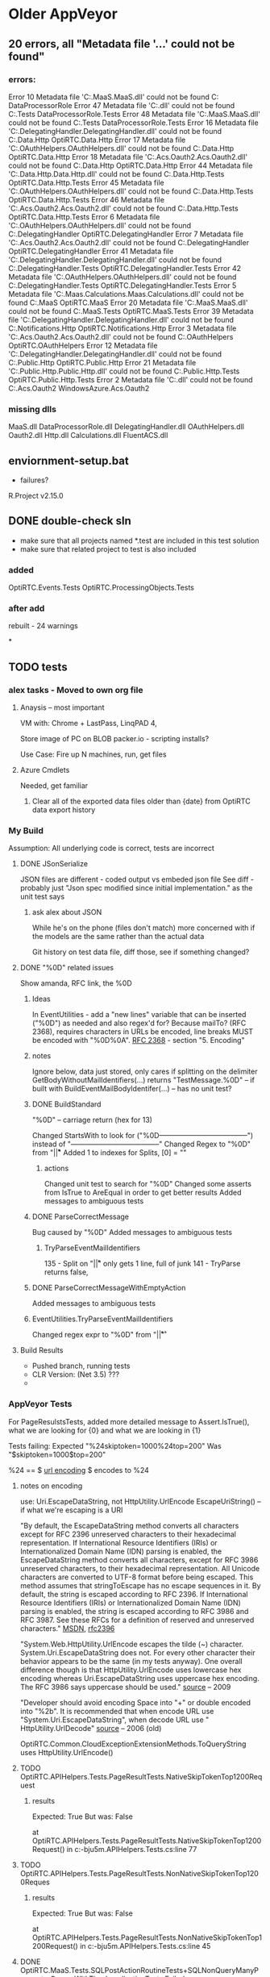 * Older AppVeyor
** 20 errors, all "Metadata file '...' could not be found"
*** errors:
Error	10	Metadata file 'C:\src\OptiRTCAzure\OptiRTC.MaaS\bin\Debug\OptiRTC.MaaS.dll' could not be found	C:\src\OptiRTCAzure\DataProcessorRole\CSC	DataProcessorRole
Error	47	Metadata file 'C:\src\OptiRTCAzure\DataProcessorRole\bin\Debug\DataProcessorRole.dll' could not be found	C:\src\OptiRTCAzure\DataProcessorRole.Tests\CSC	DataProcessorRole.Tests
Error	48	Metadata file 'C:\src\OptiRTCAzure\OptiRTC.MaaS\bin\Debug\OptiRTC.MaaS.dll' could not be found	C:\src\OptiRTCAzure\DataProcessorRole.Tests\CSC	DataProcessorRole.Tests
Error	16	Metadata file 'C:\src\OptiRTCAzure\OptiRTC.DelegatingHandler\bin\Debug\OptiRTC.DelegatingHandler.dll' could not be found	C:\src\OptiRTCAzure\OptiRTC.Data.Http\CSC	OptiRTC.Data.Http
Error	17	Metadata file 'C:\src\OptiRTCAzure\OptiRTC.OAuthHelpers\bin\Debug\OptiRTC.OAuthHelpers.dll' could not be found	C:\src\OptiRTCAzure\OptiRTC.Data.Http\CSC	OptiRTC.Data.Http
Error	18	Metadata file 'C:\src\OptiRTCAzure\WindowsAzure.Acs.Oauth2\bin\Debug\WindowsAzure.Acs.Oauth2.dll' could not be found	C:\src\OptiRTCAzure\OptiRTC.Data.Http\CSC	OptiRTC.Data.Http
Error	44	Metadata file 'C:\src\OptiRTCAzure\OptiRTC.Data.Http\bin\OptiRTC.Data.Http.dll' could not be found	C:\src\OptiRTCAzure\OptiRTC.Data.Http.Tests\CSC	OptiRTC.Data.Http.Tests
Error	45	Metadata file 'C:\src\OptiRTCAzure\OptiRTC.OAuthHelpers\bin\Debug\OptiRTC.OAuthHelpers.dll' could not be found	C:\src\OptiRTCAzure\OptiRTC.Data.Http.Tests\CSC	OptiRTC.Data.Http.Tests
Error	46	Metadata file 'C:\src\OptiRTCAzure\WindowsAzure.Acs.Oauth2\bin\Debug\WindowsAzure.Acs.Oauth2.dll' could not be found	C:\src\OptiRTCAzure\OptiRTC.Data.Http.Tests\CSC	OptiRTC.Data.Http.Tests
Error	6	Metadata file 'C:\src\OptiRTCAzure\OptiRTC.OAuthHelpers\bin\Debug\OptiRTC.OAuthHelpers.dll' could not be found	C:\src\OptiRTCAzure\OptiRTC.DelegatingHandler\CSC	OptiRTC.DelegatingHandler
Error	7	Metadata file 'C:\src\OptiRTCAzure\WindowsAzure.Acs.Oauth2\bin\Debug\WindowsAzure.Acs.Oauth2.dll' could not be found	C:\src\OptiRTCAzure\OptiRTC.DelegatingHandler\CSC	OptiRTC.DelegatingHandler
Error	41	Metadata file 'C:\src\OptiRTCAzure\OptiRTC.DelegatingHandler\bin\Debug\OptiRTC.DelegatingHandler.dll' could not be found	C:\src\OptiRTCAzure\OptiRTC.DelegatingHandler.Tests\CSC	OptiRTC.DelegatingHandler.Tests
Error	42	Metadata file 'C:\src\OptiRTCAzure\OptiRTC.OAuthHelpers\bin\Debug\OptiRTC.OAuthHelpers.dll' could not be found	C:\src\OptiRTCAzure\OptiRTC.DelegatingHandler.Tests\CSC	OptiRTC.DelegatingHandler.Tests
Error	5	Metadata file 'C:\src\OptiRTCAzure\OptiRTC.Maas.Calculations\bin\Debug\OptiRTC.Maas.Calculations.dll' could not be found	C:\src\OptiRTCAzure\OptiRTC.MaaS\CSC	OptiRTC.MaaS
Error	20	Metadata file 'C:\src\OptiRTCAzure\OptiRTC.MaaS\bin\Debug\OptiRTC.MaaS.dll' could not be found	C:\src\OptiRTCAzure\OptiRTC.MaaS.Tests\CSC	OptiRTC.MaaS.Tests
Error	39	Metadata file 'C:\src\OptiRTCAzure\OptiRTC.DelegatingHandler\bin\Debug\OptiRTC.DelegatingHandler.dll' could not be found	C:\src\OptiRTCAzure\OptiRTC.Notifications.Http\CSC	OptiRTC.Notifications.Http
Error	3	Metadata file 'C:\src\OptiRTCAzure\WindowsAzure.Acs.Oauth2\bin\Debug\WindowsAzure.Acs.Oauth2.dll' could not be found	C:\src\OptiRTCAzure\OptiRTC.OAuthHelpers\CSC	OptiRTC.OAuthHelpers
Error	12	Metadata file 'C:\src\OptiRTCAzure\OptiRTC.DelegatingHandler\bin\Debug\OptiRTC.DelegatingHandler.dll' could not be found	C:\src\OptiRTCAzure\OptiRTC.Public.Http\CSC	OptiRTC.Public.Http
Error	21	Metadata file 'C:\src\OptiRTCAzure\OptiRTC.Public.Http\bin\OptiRTC.Public.Http.dll' could not be found	C:\src\OptiRTCAzure\OptiRTC.Public.Http.Tests\CSC	OptiRTC.Public.Http.Tests
Error	2	Metadata file 'C:\src\OptiRTCAzure\FluentACS\bin\Debug\FluentACS.dll' could not be found	C:\src\OptiRTCAzure\WindowsAzure.Acs.Oauth2\CSC	WindowsAzure.Acs.Oauth2
*** missing dlls
MaaS.dll
DataProcessorRole.dll
DelegatingHandler.dll
OAuthHelpers.dll
Oauth2.dll
Http.dll
Calculations.dll
FluentACS.dll

** enviornment-setup.bat
- failures?
R.Project v2.15.0

** DONE double-check sln
- make sure that all projects named *.test are included in this test solution
- make sure that related project to test is also included

*** added
OptiRTC.Events.Tests
OptiRTC.ProcessingObjects.Tests

*** after add
rebuilt - 24 warnings

*

** TODO tests

*** alex tasks - Moved to own org file
**** Anaysis -- most important
VM with: Chrome + LastPass, LinqPAD 4, 

Store image of PC on BLOB
packer.io - scripting installs?

Use Case:
Fire up N machines, run, get files
**** Azure Cmdlets
Needed, get familiar
***** Clear all of the exported data files older than {date} from OptiRTC data export history

*** My Build
Assumption: All underlying code is correct, tests are incorrect
**** DONE JSonSerialize
JSON files are different - coded output vs embeded json file
See diff - probably just "Json spec modified since initial implementation." as the unit test says
***** ask alex about JSON
While he's on the phone
(files don't match)
more concerned with if the models are the same rather than the actual data

Git history on test data file, diff those, see if something changed?
**** DONE "%0D" related issues

Show amanda, RFC link, the %0D

***** Ideas 
In EventUtilities - add a "new lines" variable that can be inserted ("%0D") as needed and also regex'd for?
Because mailTo? (RFC 2368), requires characters in URLs be encoded, line breaks MUST be encoded with "%0D%0A".
[[https://www.ietf.org/rfc/rfc2368.txt][RFC 2368]] - section "5. Encoding"
***** notes
Ignore below, data just stored, only cares if splitting on the delimiter
GetBodyWithoutMailIdentifiers(...) returns "TestMessage.%0D" -- if built with BuildEventMailBodyIdentifer(...)
-- has no unit test?

***** DONE BuildStandard
"%0D" -- carriage return (hex for 13)

Changed StartsWith to look for ("%0D--------------------------------------") instead of "--------------------------------------"
Changed Regex to "%0D" from "\r\n|\r|\n"
Added 1 to indexes for Splits, [0] = ""

****** actions
Changed unit test to search for "%0D"
Changed some asserts from IsTrue to AreEqual in order to get better results
Added messages to ambiguous tests

***** DONE ParseCorrectMessage
Bug caused by "%0D"
Added messages to ambiguous tests
****** TryParseEventMailIdentifiers
135 - Split on "\r\n|\r|\n" only gets 1 line, full of junk
141 - TryParse returns false, 

***** DONE ParseCorrectMessageWithEmptyAction
Added messages to ambiguous tests
***** EventUtilities.TryParseEventMailIdentifiers
Changed regex expr to "%0D" from "\r\n|\r|\r"

**** Build Results
- Pushed branch, running tests
- CLR Version: (Net 3.5) ???
- 
*** AppVeyor Tests
For PageResulstsTests, added more detailed message to Assert.IsTrue(), what we are looking for {0} and what we are looking in {1}

Tests failing:
Expected "%24skiptoken=1000%24top=200"
Was      "$skiptoken=1000$top=200"

%24 == $ 
[[http://www.w3schools.com/tags/ref_urlencode.asp][url encoding]] $ encodes to %24

**** notes on encoding
use: Uri.EscapeDataString, not HttpUtility.UrlEncode
EscapeUriString() -- if what we're escaping is a URI

"By default, the EscapeDataString method converts all characters except for RFC 2396 unreserved characters to their hexadecimal representation. 
If International Resource Identifiers (IRIs) or Internationalized Domain Name (IDN) parsing is enabled, the EscapeDataString method converts all characters, except for RFC 3986 unreserved characters, to their hexadecimal representation.
All Unicode characters are converted to UTF-8 format before being escaped.
This method assumes that stringToEscape has no escape sequences in it.
By default, the string is escaped according to RFC 2396. If International Resource Identifiers (IRIs) or Internationalized Domain Name (IDN) parsing is enabled, the string is escaped according to RFC 3986 and RFC 3987.
See these RFCs for a definition of reserved and unreserved characters."
[[https://msdn.microsoft.com/en-us/library/system.uri.escapedatastring%28v=vs.110%29.aspx][MSDN]], [[https://www.ietf.org/rfc/rfc2396.txt][rfc2396]]

"System.Web.HttpUtility.UrlEncode escapes the tilde (~) character. System.Uri.EscapeDataString does not.
For every other character their behavior appears to be the same (in my tests anyway). 
One overall difference though is that HttpUtility.UrlEncode uses lowercase hex encoding whereas Uri.EscapeDataString uses uppercase hex encoding. 
The RFC 3986 says uppercase should be used."
[[http://blog.nerdbank.net/2009/05/uriescapedatapath-and.html][source]] -- 2009

"Developer should avoid encoding Space into "+" or double encoded into "%2b". 
It is recommended that when encode URL use "System.Uri.EscapeDataString", when decode URL use " HttpUtility.UrlDecode"
[[http://blogs.msdn.com/b/yangxind/archive/2006/11/09/don-t-use-net-system-uri-unescapedatastring-in-url-decoding.aspx][source]] -- 2006 (old)



OptiRTC.Common.CloudExceptionExtensionMethods.ToQueryString
uses HttpUtility.UrlEncode()

**** TODO OptiRTC.APIHelpers.Tests.PageResultTests.NativeSkipTokenTop1200Request
***** results
         Expected: True
  But was:  False
 
at OptiRTC.APIHelpers.Tests.PageResultTests.NativeSkipTokenTop1200Request() in c:\projects\optirtcazure-bju5m\OptiRTC.APIHelpers.Tests\PageResultTests.cs:line 77
**** TODO OptiRTC.APIHelpers.Tests.PageResultTests.NonNativeSkipTokenTop1200Reques
***** results
         Expected: True
  But was:  False
 
at OptiRTC.APIHelpers.Tests.PageResultTests.NonNativeSkipTokenTop1200Request() in c:\projects\optirtcazure-bju5m\OptiRTC.APIHelpers.Tests\PageResultTests.cs:line 45
**** DONE OptiRTC.MaaS.Tests.SQLPostActionRoutineTests+SQLNonQueryManyParameterGroupsWithTimeLocalizationTests.Failed
***** results
System.TimeZoneNotFoundException : The time zone ID 'Coordinated Universal Time' was not found on the local computer.
   at System.TimeZoneInfo.FindSystemTimeZoneById(String id)
   at System.TimeZoneInfo.ConvertTimeBySystemTimeZoneId(DateTime dateTime, String sourceTimeZoneId, String destinationTimeZoneId)
   at OptiRTC.MaaS.Tests.SQLPostActionRoutineTests.SQLNonQueryManyParameterGroupsWithTimeLocalizationTests.<Failed>d__10a.MoveNext() in c:\projects\optirtcazure-bju5m\OptiRTC.MaaS.Tests\SQLPostActionRoutineTests.cs:line 537
   at NUnit.Framework.AsyncInvocationRegion.AsyncTaskInvocationRegion.WaitForPendingOperationsToComplete(Object invocationResult)
   at NUnit.Core.NUnitAsyncTestMethod.RunTestMethod()
***** notes
     
ConvertTimeBySystemTimeZoneId(localTime, "UTC", TimeZoneInfo.Local.Id) -- instead of .StandardName?
In other places with same two lines of code to get localTime and make utcTime, uses above TimeZoneInfo.Local.Id

Above change passes unit test
[[http://stackoverflow.com/questions/4235243/how-to-set-timezone-using-powershell][
Set Time Zone with Powershell]]

[[http://stackoverflow.com/questions/9225701/why-are-some-time-zones-returned-by-getsystemtimezones-not-found-by-findsystemti][SO Answer]]
****** from stack overflow
TimeZoneInfo.FindSystemTimeZoneById method accepts the time zone id as parameter. You're using timeZoneInfo.StandardName instead.

It seems, that for these 3 zones values for TimeZoneInfo.StandardName and TimeZoneInfo.Id properties are different. Using this:

TimeZoneInfo.FindSystemTimeZoneById(timeZoneInfo.Id);
will solve the issue.
**** Made changes to appveyor.yml
  
***** specified os, processor and configuration, pushed, rebuilding (1.0.11)

interesting: only 47 lines in log (instead of 1900)

Errors and failures:
OptiTime.OptiTimeTests.OverlapTest
InvalidTimeZoneException:
"OptiTimeRange objects can only be instantiated with UTC-kind DateTime objects
   at OptiTime.OptiTimeRange..ctor(DateTime Utcstart, DateTime Utcend) in c:\dev\optirtcazure\OptiTime\OptiTimeRange.cs:line 87"
   
***** removed processor specification, rebuilding (1.0.12)
***** removed configuration: Release from yml, rebuilding (1.0.13)

Same tests fail, encoding not happening

Notes:
Microsoft changed the Uri.ToString() to decode between versions
They reccoment Uri.AbsoluteUri
[[http://stackoverflow.com/questions/12004214/system-uri-tostring-behaviour-change-after-vs2012-install][source]]

in yaml ->
Windows Server 2012 R2

OptiRTC.APIHelpers.Tests.dll
/framework:net-4.5

nunit-console OptiRTC.APIHelpers.Tests.dll /framework:net-4.5

Specified '*\OptiRTC.APIHelpers.Tests.dll'
need to:
- add
- commit
- push

check re-build

***** rebuild, with correct path to APIHelpers

bju5m
hard-coded entire path to DLL in order to test framework:net4.5.1

Results:
Failed.

- nunit did use net4.5
- ms build built with net4.0

***** using custom build script
- attempting with custom build_script in order to build with .net 4.5.1
- still testing with custom test_script
- maybe needs /tv:4.5.1? -- doesn't work

***** test with net-4.0 instead of net-4.5
hoping that the CLR will change from 3.5

***** local tests with nunit-console
***** testing with vstest.console
only the 1 dll failing tests*
* New Research
** Parallel Testing
*** Requirements
- Premium and Enterprise plans (2 and 4 concurrent jobs)
*** Test Categories
#+NAME: NUnit TestFixture example
#+BEGIN_SRC cs
[TestFixture, Category("MontyCode")]
public class OneOfMontysTests
{
}
#+END_SRC
#+NAME: NUnit Test Method example
#+BEGIN_SRC cs
[TestFixture]
public class MontyTests
{
  [Test, Category("MontyTest")]
  public void OneOfMontysTests
  {
  }
}
#+END_SRC
*** Example
see [[http://www.appveyor.com/docs/parallel-testing][parallel testing]] on appveyor's site
#+NAME: appveylor.yml example
#+BEGIN_SRC yml
test:
  categories:
    - Common    # category for all jobs
    - [UI]      # 1st job
    - [DAL, BL] # second job
#+END_SRC


